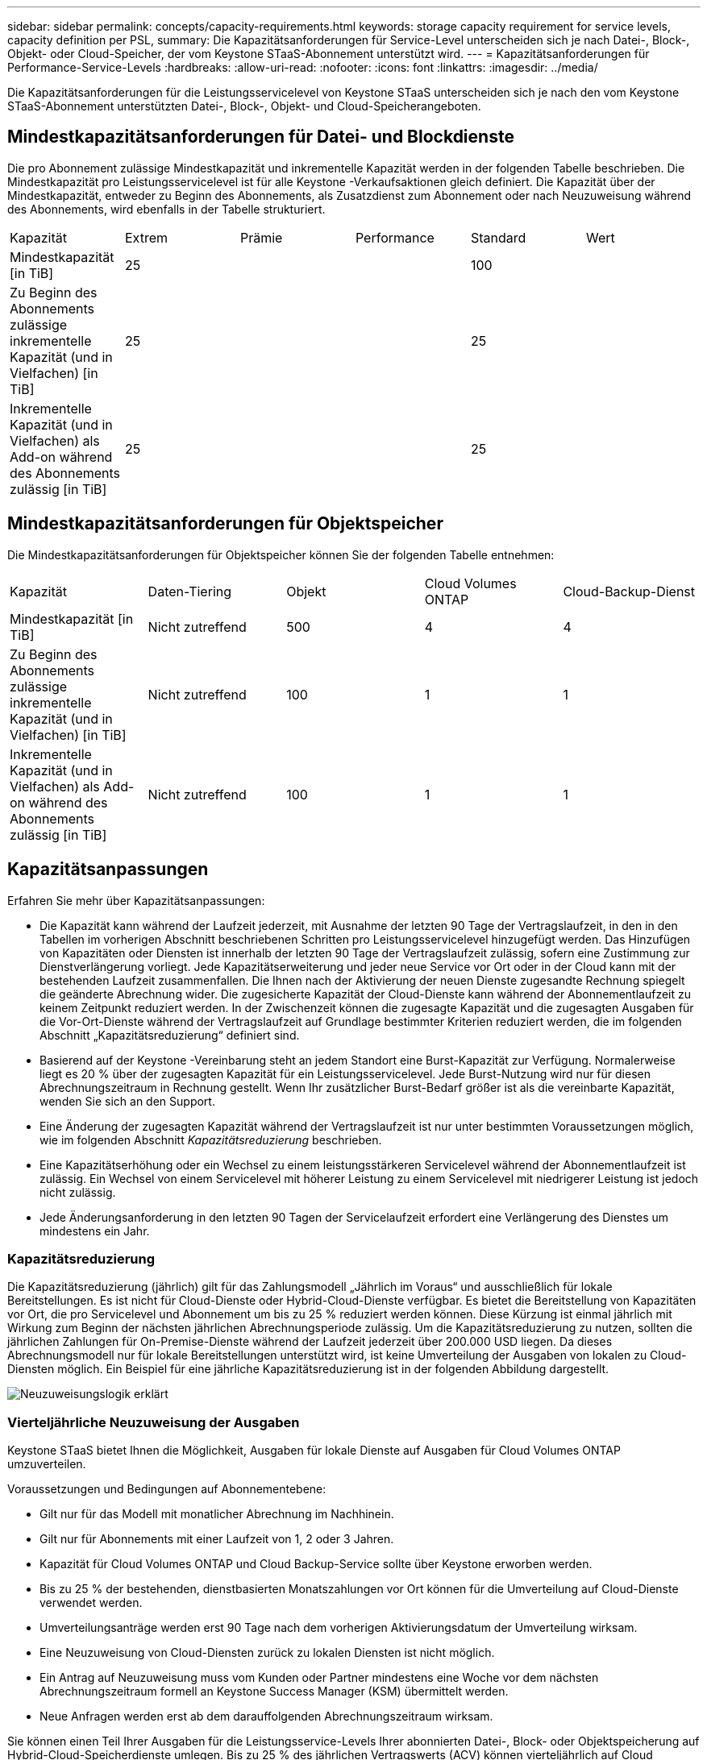 ---
sidebar: sidebar 
permalink: concepts/capacity-requirements.html 
keywords: storage capacity requirement for service levels, capacity definition per PSL, 
summary: Die Kapazitätsanforderungen für Service-Level unterscheiden sich je nach Datei-, Block-, Objekt- oder Cloud-Speicher, der vom Keystone STaaS-Abonnement unterstützt wird. 
---
= Kapazitätsanforderungen für Performance-Service-Levels
:hardbreaks:
:allow-uri-read: 
:nofooter: 
:icons: font
:linkattrs: 
:imagesdir: ../media/


[role="lead"]
Die Kapazitätsanforderungen für die Leistungsservicelevel von Keystone STaaS unterscheiden sich je nach den vom Keystone STaaS-Abonnement unterstützten Datei-, Block-, Objekt- und Cloud-Speicherangeboten.



== Mindestkapazitätsanforderungen für Datei- und Blockdienste

Die pro Abonnement zulässige Mindestkapazität und inkrementelle Kapazität werden in der folgenden Tabelle beschrieben.  Die Mindestkapazität pro Leistungsservicelevel ist für alle Keystone -Verkaufsaktionen gleich definiert.  Die Kapazität über der Mindestkapazität, entweder zu Beginn des Abonnements, als Zusatzdienst zum Abonnement oder nach Neuzuweisung während des Abonnements, wird ebenfalls in der Tabelle strukturiert.

|===


| Kapazität | Extrem | Prämie | Performance | Standard | Wert 


 a| 
Mindestkapazität [in TiB]
3+| 25 2+| 100 


 a| 
Zu Beginn des Abonnements zulässige inkrementelle Kapazität (und in Vielfachen) [in TiB]
3+| 25 2+| 25 


 a| 
Inkrementelle Kapazität (und in Vielfachen) als Add-on während des Abonnements zulässig [in TiB]
3+| 25 2+| 25 
|===


== Mindestkapazitätsanforderungen für Objektspeicher

Die Mindestkapazitätsanforderungen für Objektspeicher können Sie der folgenden Tabelle entnehmen:

|===


| Kapazität | Daten-Tiering | Objekt | Cloud Volumes ONTAP | Cloud-Backup-Dienst 


 a| 
Mindestkapazität [in TiB]
 a| 
Nicht zutreffend
 a| 
500
 a| 
4
 a| 
4



 a| 
Zu Beginn des Abonnements zulässige inkrementelle Kapazität (und in Vielfachen) [in TiB]
 a| 
Nicht zutreffend
 a| 
100
 a| 
1
 a| 
1



 a| 
Inkrementelle Kapazität (und in Vielfachen) als Add-on während des Abonnements zulässig [in TiB]
 a| 
Nicht zutreffend
 a| 
100
 a| 
1
 a| 
1

|===


== Kapazitätsanpassungen

Erfahren Sie mehr über Kapazitätsanpassungen:

* Die Kapazität kann während der Laufzeit jederzeit, mit Ausnahme der letzten 90 Tage der Vertragslaufzeit, in den in den Tabellen im vorherigen Abschnitt beschriebenen Schritten pro Leistungsservicelevel hinzugefügt werden.  Das Hinzufügen von Kapazitäten oder Diensten ist innerhalb der letzten 90 Tage der Vertragslaufzeit zulässig, sofern eine Zustimmung zur Dienstverlängerung vorliegt.  Jede Kapazitätserweiterung und jeder neue Service vor Ort oder in der Cloud kann mit der bestehenden Laufzeit zusammenfallen.  Die Ihnen nach der Aktivierung der neuen Dienste zugesandte Rechnung spiegelt die geänderte Abrechnung wider.  Die zugesicherte Kapazität der Cloud-Dienste kann während der Abonnementlaufzeit zu keinem Zeitpunkt reduziert werden.  In der Zwischenzeit können die zugesagte Kapazität und die zugesagten Ausgaben für die Vor-Ort-Dienste während der Vertragslaufzeit auf Grundlage bestimmter Kriterien reduziert werden, die im folgenden Abschnitt „Kapazitätsreduzierung“ definiert sind.
* Basierend auf der Keystone -Vereinbarung steht an jedem Standort eine Burst-Kapazität zur Verfügung.  Normalerweise liegt es 20 % über der zugesagten Kapazität für ein Leistungsservicelevel.  Jede Burst-Nutzung wird nur für diesen Abrechnungszeitraum in Rechnung gestellt.  Wenn Ihr zusätzlicher Burst-Bedarf größer ist als die vereinbarte Kapazität, wenden Sie sich an den Support.
* Eine Änderung der zugesagten Kapazität während der Vertragslaufzeit ist nur unter bestimmten Voraussetzungen möglich, wie im folgenden Abschnitt _Kapazitätsreduzierung_ beschrieben.
* Eine Kapazitätserhöhung oder ein Wechsel zu einem leistungsstärkeren Servicelevel während der Abonnementlaufzeit ist zulässig.  Ein Wechsel von einem Servicelevel mit höherer Leistung zu einem Servicelevel mit niedrigerer Leistung ist jedoch nicht zulässig.
* Jede Änderungsanforderung in den letzten 90 Tagen der Servicelaufzeit erfordert eine Verlängerung des Dienstes um mindestens ein Jahr.




=== Kapazitätsreduzierung

Die Kapazitätsreduzierung (jährlich) gilt für das Zahlungsmodell „Jährlich im Voraus“ und ausschließlich für lokale Bereitstellungen.  Es ist nicht für Cloud-Dienste oder Hybrid-Cloud-Dienste verfügbar.  Es bietet die Bereitstellung von Kapazitäten vor Ort, die pro Servicelevel und Abonnement um bis zu 25 % reduziert werden können.  Diese Kürzung ist einmal jährlich mit Wirkung zum Beginn der nächsten jährlichen Abrechnungsperiode zulässig.  Um die Kapazitätsreduzierung zu nutzen, sollten die jährlichen Zahlungen für On-Premise-Dienste während der Laufzeit jederzeit über 200.000 USD liegen.  Da dieses Abrechnungsmodell nur für lokale Bereitstellungen unterstützt wird, ist keine Umverteilung der Ausgaben von lokalen zu Cloud-Diensten möglich.  Ein Beispiel für eine jährliche Kapazitätsreduzierung ist in der folgenden Abbildung dargestellt.

image:reallocation.png["Neuzuweisungslogik erklärt"]



=== Vierteljährliche Neuzuweisung der Ausgaben

Keystone STaaS bietet Ihnen die Möglichkeit, Ausgaben für lokale Dienste auf Ausgaben für Cloud Volumes ONTAP umzuverteilen.

Voraussetzungen und Bedingungen auf Abonnementebene:

* Gilt nur für das Modell mit monatlicher Abrechnung im Nachhinein.
* Gilt nur für Abonnements mit einer Laufzeit von 1, 2 oder 3 Jahren.
* Kapazität für Cloud Volumes ONTAP und Cloud Backup-Service sollte über Keystone erworben werden.
* Bis zu 25 % der bestehenden, dienstbasierten Monatszahlungen vor Ort können für die Umverteilung auf Cloud-Dienste verwendet werden.
* Umverteilungsanträge werden erst 90 Tage nach dem vorherigen Aktivierungsdatum der Umverteilung wirksam.
* Eine Neuzuweisung von Cloud-Diensten zurück zu lokalen Diensten ist nicht möglich.
* Ein Antrag auf Neuzuweisung muss vom Kunden oder Partner mindestens eine Woche vor dem nächsten Abrechnungszeitraum formell an Keystone Success Manager (KSM) übermittelt werden.
* Neue Anfragen werden erst ab dem darauffolgenden Abrechnungszeitraum wirksam.


Sie können einen Teil Ihrer Ausgaben für die Leistungsservice-Levels Ihrer abonnierten Datei-, Block- oder Objektspeicherung auf Hybrid-Cloud-Speicherdienste umlegen.  Bis zu 25 % des jährlichen Vertragswerts (ACV) können vierteljährlich auf Cloud Volumes ONTAP Primary- und Cloud Volumes ONTAP Secondary-Dienste umverteilt werden:

image:reallocation.png["Neuzuweisungslogik erklärt"]

Diese Tabelle enthält eine Reihe von Beispielwerten, um zu veranschaulichen, wie die Neuzuweisung von Ausgaben funktioniert.  In diesem Beispiel `$5000` von den monatlichen Ausgaben werden dem Hybrid-Cloud-Speicherdienst zugewiesen.

|===


| *Vor der Zuteilung* | *Kapazität (TiB)* | *Monatliche ausgewiesene Ausgaben* 


| Extrem | 125 | 37.376 


| *Nach der Neuzuweisung* | *Kapazität (TiB)* | *Monatliche ausgewiesene Ausgaben* 


| Extrem | 108 | 37.376 


| Cloud Volumes ONTAP | 47 | 5.000 


|  |  | 37.376 
|===
Die Reduzierung beträgt (125-108) = 17 TiB der für das Servicelevel „Extreme Performance“ zugewiesenen Kapazität.  Bei der Neuzuweisung der Ausgaben beträgt der zugeteilte Hybrid-Cloud-Speicher nicht 17 TiB, sondern eine entsprechende Kapazität, die für 5.000 US-Dollar erworben werden kann.  In diesem Beispiel erhalten Sie für 5.000 US-Dollar 17 TiB lokale Speicherkapazität für das Servicelevel „Extreme Performance“ und 47 TiB Hybrid-Cloud-Kapazität des Servicelevels „Cloud Volumes ONTAP Performance“.  Daher erfolgt die Neuzuweisung im Hinblick auf die Ausgaben und nicht auf die Kapazität.

Wenden Sie sich an Ihren Keystone Success Manager (KSM), wenn Sie Ausgaben von Ihren lokalen Diensten auf Cloud-Dienste umverteilen möchten.
